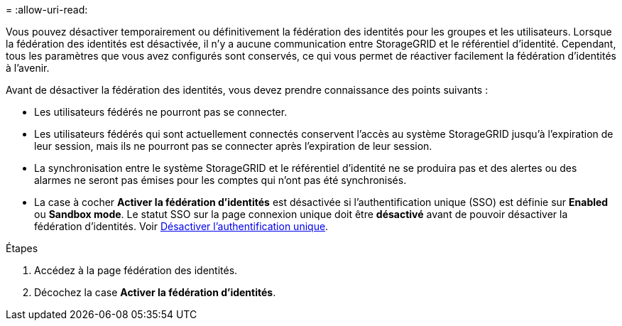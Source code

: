 = 
:allow-uri-read: 


Vous pouvez désactiver temporairement ou définitivement la fédération des identités pour les groupes et les utilisateurs. Lorsque la fédération des identités est désactivée, il n'y a aucune communication entre StorageGRID et le référentiel d'identité. Cependant, tous les paramètres que vous avez configurés sont conservés, ce qui vous permet de réactiver facilement la fédération d'identités à l'avenir.

Avant de désactiver la fédération des identités, vous devez prendre connaissance des points suivants :

* Les utilisateurs fédérés ne pourront pas se connecter.
* Les utilisateurs fédérés qui sont actuellement connectés conservent l'accès au système StorageGRID jusqu'à l'expiration de leur session, mais ils ne pourront pas se connecter après l'expiration de leur session.
* La synchronisation entre le système StorageGRID et le référentiel d'identité ne se produira pas et des alertes ou des alarmes ne seront pas émises pour les comptes qui n'ont pas été synchronisés.
* La case à cocher *Activer la fédération d'identités* est désactivée si l'authentification unique (SSO) est définie sur *Enabled* ou *Sandbox mode*. Le statut SSO sur la page connexion unique doit être *désactivé* avant de pouvoir désactiver la fédération d'identités. Voir xref:../admin/disabling-single-sign-on.adoc[Désactiver l'authentification unique].


.Étapes
. Accédez à la page fédération des identités.
. Décochez la case *Activer la fédération d'identités*.

